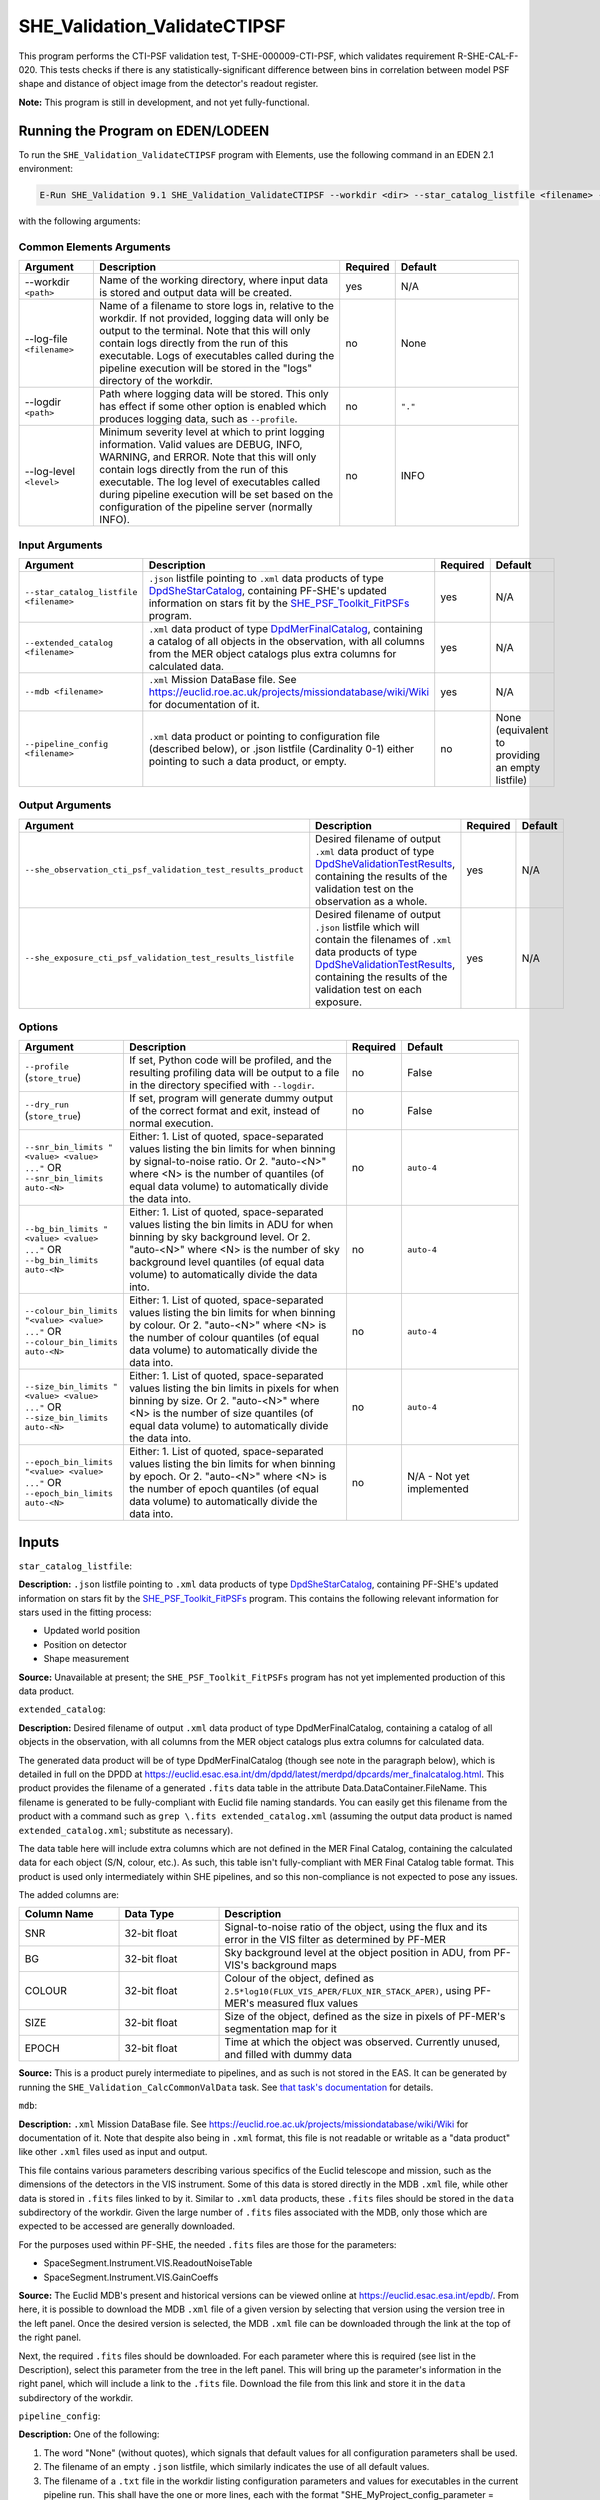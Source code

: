 .. _SHE_Validation_ValidateCTIPSF:

SHE_Validation_ValidateCTIPSF
==============================

This program performs the CTI-PSF validation test, T-SHE-000009-CTI-PSF, which validates requirement R-SHE-CAL-F-020. This tests checks if there is any statistically-significant difference between bins in correlation between model PSF shape and distance of object image from the detector's readout register.

**Note:** This program is still in development, and not yet fully-functional.


Running the Program on EDEN/LODEEN
----------------------------------

To run the ``SHE_Validation_ValidateCTIPSF`` program with Elements, use the following command in an EDEN 2.1 environment:

.. code:: bash

    E-Run SHE_Validation 9.1 SHE_Validation_ValidateCTIPSF --workdir <dir> --star_catalog_listfile <filename> --extended_catalog <filename> --she_observation_cti_psf_validation_test_results_product <filename> --she_exposure_cti_psf_validation_test_results_listfile <filename>  [--log-file <filename>] [--log-level <value>] [--pipeline_config <filename>] [--snr_bin_limits "<value> <value> ..."] [--bg_bin_limits "<value> <value> ..."] [--colour_bin_limits "<value> <value> ..."] [--size_bin_limits "<value> <value> ..."] [--epoch_bin_limits "<value> <value> ..."]

with the following arguments:


Common Elements Arguments
~~~~~~~~~~~~~~~~~~~~~~~~~

.. list-table::
   :widths: 15 50 10 25
   :header-rows: 1

   * - Argument
     - Description
     - Required
     - Default
   * - --workdir ``<path>``
     - Name of the working directory, where input data is stored and output data will be created.
     - yes
     - N/A
   * - --log-file ``<filename>``
     - Name of a filename to store logs in, relative to the workdir. If not provided, logging data will only be output to the terminal. Note that this will only contain logs directly from the run of this executable. Logs of executables called during the pipeline execution will be stored in the "logs" directory of the workdir.
     - no
     - None
   * - --logdir ``<path>``
     - Path where logging data will be stored. This only has effect if some other option is enabled which produces logging data, such as ``--profile``.
     - no
     - ``"."``
   * - --log-level ``<level>``
     - Minimum severity level at which to print logging information. Valid values are DEBUG, INFO, WARNING, and ERROR. Note that this will only contain logs directly from the run of this executable. The log level of executables called during pipeline execution will be set based on the configuration of the pipeline server (normally INFO).
     - no
     - INFO


Input Arguments
~~~~~~~~~~~~~~~

.. list-table::
   :widths: 15 50 10 25
   :header-rows: 1

   * - Argument
     - Description
     - Required
     - Default
   * - ``--star_catalog_listfile <filename>``
     - ``.json`` listfile pointing to ``.xml`` data products of type `DpdSheStarCatalog <https://euclid.esac.esa.int/dm/dpdd/latest/shedpd/dpcards/she_starcatalog.html>`__, containing PF-SHE's updated information on stars fit by the `SHE_PSF_Toolkit_FitPSFs <https://gitlab.euclid-sgs.uk/PF-SHE/SHE_PSFToolkit>`__ program.
     - yes
     - N/A
   * - ``--extended_catalog <filename>``
     - ``.xml`` data product of type `DpdMerFinalCatalog <https://euclid.esac.esa.int/dm/dpdd/latest/merdpd/dpcards/mer_finalcatalog.html>`__, containing a catalog of all objects in the observation, with all columns from the MER object catalogs plus extra columns for calculated data.
     - yes
     - N/A
   * - ``--mdb <filename>``
     - ``.xml`` Mission DataBase file. See https://euclid.roe.ac.uk/projects/missiondatabase/wiki/Wiki for documentation of it.
     - yes
     - N/A
   * - ``--pipeline_config <filename>``
     - ``.xml`` data product or pointing to configuration file (described below), or .json listfile (Cardinality 0-1) either pointing to such a data product, or empty.
     - no
     - None (equivalent to providing an empty listfile)


Output Arguments
~~~~~~~~~~~~~~~~

.. list-table::
   :widths: 15 50 10 25
   :header-rows: 1

   * - Argument
     - Description
     - Required
     - Default
   * - ``--she_observation_cti_psf_validation_test_results_product``
     - Desired filename of output ``.xml`` data product of type `DpdSheValidationTestResults <https://euclid.esac.esa.int/dm/dpdd/latest/shedpd/dpcards/she_validationtestresults.html>`__, containing the results of the validation test on the observation as a whole.
     - yes
     - N/A
   * - ``--she_exposure_cti_psf_validation_test_results_listfile``
     - Desired filename of output ``.json`` listfile which will contain the filenames of ``.xml`` data products of type `DpdSheValidationTestResults <https://euclid.esac.esa.int/dm/dpdd/latest/shedpd/dpcards/she_validationtestresults.html>`__, containing the results of the validation test on each exposure.
     - yes
     - N/A

Options
~~~~~~~

.. list-table::
   :widths: 15 50 10 25
   :header-rows: 1

   * - Argument
     - Description
     - Required
     - Default
   * - ``--profile`` (``store_true``)
     - If set, Python code will be profiled, and the resulting profiling data will be output to a file in the directory specified with ``--logdir``.
     - no
     - False
   * - ``--dry_run`` (``store_true``)
     - If set, program will generate dummy output of the correct format and exit, instead of normal execution.
     - no
     - False
   * - ``--snr_bin_limits "<value> <value> ..."`` OR ``--snr_bin_limits auto-<N>``
     - Either: 1. List of quoted, space-separated values listing the bin limits for when binning by signal-to-noise
       ratio. Or 2. "auto-<N>" where <N> is the number of quantiles (of equal data volume) to automatically divide the
       data into.
     - no
     - ``auto-4``
   * - ``--bg_bin_limits "<value> <value> ..."`` OR ``--bg_bin_limits auto-<N>``
     - Either: 1. List of quoted, space-separated values listing the bin limits in ADU for when binning by sky
       background level. Or 2. "auto-<N>" where <N> is the number of sky background level quantiles (of equal data
       volume) to automatically divide the data into.
     - no
     - ``auto-4``
   * - ``--colour_bin_limits "<value> <value> ..."`` OR ``--colour_bin_limits auto-<N>``
     - Either: 1. List of quoted, space-separated values listing the bin limits for when binning by colour. Or 2.
       "auto-<N>" where <N> is the number of colour quantiles (of equal data volume) to automatically divide the
       data into.
     - no
     - ``auto-4``
   * - ``--size_bin_limits "<value> <value> ..."`` OR ``--size_bin_limits auto-<N>``
     - Either: 1. List of quoted, space-separated values listing the bin limits in pixels for when binning by size. Or
       2. "auto-<N>" where <N> is the number of size quantiles (of equal data volume) to automatically divide the data
       into.
     - no
     - ``auto-4``
   * - ``--epoch_bin_limits "<value> <value> ..."`` OR ``--epoch_bin_limits auto-<N>``
     - Either: 1. List of quoted, space-separated values listing the bin limits for when binning by epoch. Or 2.
       "auto-<N>" where <N> is the number of epoch quantiles (of equal data volume) to automatically divide the data
       into.
     - no
     - N/A - Not yet implemented


Inputs
------

``star_catalog_listfile``:

**Description:** ``.json`` listfile pointing to ``.xml`` data products of type `DpdSheStarCatalog <https://euclid.esac.esa.int/dm/dpdd/latest/shedpd/dpcards/she_starcatalog.html>`__, containing PF-SHE's updated information on stars fit by the `SHE_PSF_Toolkit_FitPSFs <https://gitlab.euclid-sgs.uk/PF-SHE/SHE_PSFToolkit>`__ program. This contains the following relevant information for stars used in the fitting process:

* Updated world position
* Position on detector
* Shape measurement

**Source:** Unavailable at present; the ``SHE_PSF_Toolkit_FitPSFs`` program has not yet implemented production of this data product.

``extended_catalog``:

**Description:** Desired filename of output ``.xml`` data product of type DpdMerFinalCatalog, containing a catalog of all objects in the observation, with all columns from the MER object catalogs plus extra columns for calculated data.

The generated data product will be of type DpdMerFinalCatalog (though see note in the paragraph below), which is detailed in full on the DPDD at https://euclid.esac.esa.int/dm/dpdd/latest/merdpd/dpcards/mer\_finalcatalog.html. This product provides the filename of a generated ``.fits`` data table in the attribute Data.DataContainer.FileName. This filename is generated to be fully-compliant with Euclid file naming standards. You can easily get this filename from the product with a command such as ``grep \.fits extended_catalog.xml`` (assuming the output data product is named ``extended_catalog.xml``; substitute as necessary).

The data table here will include extra columns which are not defined in the MER Final Catalog, containing the calculated data for each object (S/N, colour, etc.). As such, this table isn't fully-compliant with MER Final Catalog table format. This product is used only intermediately within SHE pipelines, and so this non-compliance is not expected to pose any issues.

The added columns are:

.. list-table::
   :widths: 20 20 60
   :header-rows: 1

   * - Column Name
     - Data Type
     - Description
   * - SNR
     - 32-bit float
     - Signal-to-noise ratio of the object, using the flux and its error in the VIS filter as determined by PF-MER
   * - BG
     - 32-bit float
     - Sky background level at the object position in ADU, from PF-VIS's background maps
   * - COLOUR
     - 32-bit float
     - Colour of the object, defined as ``2.5*log10(FLUX_VIS_APER/FLUX_NIR_STACK_APER)``, using PF-MER's measured flux values
   * - SIZE
     - 32-bit float
     - Size of the object, defined as the size in pixels of PF-MER's segmentation map for it
   * - EPOCH
     - 32-bit float
     - Time at which the object was observed. Currently unused, and filled with dummy data

**Source:** This is a product purely intermediate to pipelines, and as such is not stored in the EAS. It can be generated by running the ``SHE_Validation_CalcCommonValData`` task. See `that task's documentation <prog_ccvd.html#SHE_Validation_CalcCommonValData>`__ for details.

``mdb``:

**Description:** ``.xml`` Mission DataBase file. See https://euclid.roe.ac.uk/projects/missiondatabase/wiki/Wiki for documentation of it. Note that despite also being in ``.xml`` format, this file is not readable or writable as a "data product" like other ``.xml`` files used as input and output.

This file contains various parameters describing various specifics of the Euclid telescope and mission, such as the dimensions of the detectors in the VIS instrument. Some of this data is stored directly in the MDB ``.xml`` file, while other data is stored in ``.fits`` files linked to by it. Similar to ``.xml`` data products, these ``.fits`` files should be stored in the ``data`` subdirectory of the workdir. Given the large number of ``.fits`` files associated with the MDB, only those which are expected to be accessed are generally downloaded.

For the purposes used within PF-SHE, the needed ``.fits`` files are those for the parameters:

* SpaceSegment.Instrument.VIS.ReadoutNoiseTable
* SpaceSegment.Instrument.VIS.GainCoeffs

**Source:** The Euclid MDB's present and historical versions can be viewed online at https://euclid.esac.esa.int/epdb/. From here, it is possible to download the MDB ``.xml`` file of a given version by selecting that version using the version tree in the left panel. Once the desired version is selected, the MDB ``.xml`` file can be downloaded through the link at the top of the right panel.

Next, the required ``.fits`` files should be downloaded. For each parameter where this is required (see list in the Description), select this parameter from the tree in the left panel. This will bring up the parameter's information in the right panel, which will include a link to the ``.fits`` file. Download the file from this link and store it in the ``data`` subdirectory of the workdir.

``pipeline_config``:

**Description:** One of the following:

1. The word "None" (without quotes), which signals that default values
   for all configuration parameters shall be used.
2. The filename of an empty ``.json`` listfile, which similarly
   indicates the use of all default values.
3. The filename of a ``.txt`` file in the workdir listing configuration
   parameters and values for executables in the current pipeline run.
   This shall have the one or more lines, each with the format
   "SHE\_MyProject\_config\_parameter = config\_value".
4. The filename of a ``.xml`` data product of format
   DpdSheAnalysisConfig, pointing to a text file as described above. The
   format of this data product is described in detail in the Euclid DPDD
   at
   https://euclid.esac.esa.int/dm/dpdd/latest/shedpd/dpcards/she\_analysisconfig.html.
5. The filename of a ``.json`` listfile which contains the filename of a
   ``.xml`` data product as described above.

Any of the latter three options may be used for equivalent
functionality.

The ``.txt`` pipeline configuration file may have any number of
configuration arguments which apply to other executables, in addition to
optionally any of the following which apply to this executable:

.. list-table::
   :widths: 20 50 30
   :header-rows: 1

   * - Option
     - Description
     - Default Behaviour
   * - SHE_Pipeline_profile
     - If set to "True", Python code will be profiled, and the resulting profiling data will be output to a file in the directory specified with ``--logdir``.
     - Profiling will not be enabled
   * - SHE_Pipeline_profile
     - If set to "True", Python code will be profiled, and the resulting profiling data will be output to a file in the directory specified with ``--logdir``.
     - Profiling will not be enabled
   * - SHE_Validation_snr_bin_limits
     - Either: 1. List of quoted, space-separated values listing the bin limits for when binning by signal-to-noise
       ratio. Or 2. "auto-<N>" where <N> is the number of quantiles (of equal data volume) to automatically divide the
       data into.
     - Will use default bin limits, as listed above in the `Options`_ section above.
   * - SHE_Validation_bg_bin_limits
     - Either: 1. List of quoted, space-separated values listing the bin limits in ADU for when binning by sky
       background level. Or 2. "auto-<N>" where <N> is the number of sky background level quantiles (of equal data
       volume) to automatically divide the data into.
     - Will use default bin limits, as listed above in the `Options`_ section above.
   * - SHE_Validation_colour_bin_limits
     - Either: 1. List of quoted, space-separated values listing the bin limits for when binning by colour. Or 2.
       "auto-<N>" where <N> is the number of colour quantiles (of equal data volume) to automatically divide the
       data into.
     - Will use default bin limits, as listed above in the `Options`_ section above.
   * - SHE_Validation_size_bin_limits
     - Either: 1. List of quoted, space-separated values listing the bin limits in pixels for when binning by size. Or
       2. "auto-<N>" where <N> is the number of size quantiles (of equal data volume) to automatically divide the data
       into.
     - Will use default bin limits, as listed above in the `Options`_ section above.
   * - SHE_Validation_epoch_bin_limits
     - Either: 1. List of quoted, space-separated values listing the bin limits for when binning by epoch. Or 2.
       "auto-<N>" where <N> is the number of epoch quantiles (of equal data volume) to automatically divide the data
       into.
     - Will use default bin limits, as listed above in the `Options`_ section above.


If both these arguments are supplied in the pipeline configuration file
and the equivalent command-line arguments are set, the command-line
arguments will take precedence.

**Source:** One of the following:

1. May be generated manually, creating the ``.txt`` file with your text
   editor of choice.
2. Retrieved from the EAS, querying for a desired product of type
   DpdSheAnalysisConfig.
3. If run as part of a pipeline triggered by the
   `SHE_Pipeline_Run <https://gitlab.euclid-sgs.uk/PF-SHE/SHE_IAL_Pipelines>`__
   helper script, may be created automatically by providing the argument
   ``--config_args ...`` to it (see documentation of that executable for
   further information).


Outputs
-------

.. _obs_test_results_product:

``she_observation_cti_psf_validation_test_results_product``:

**Description:** Desired filename of output ``.xml`` data product of type `DpdSheValidationTestResults <https://euclid.esac.esa.int/dm/dpdd/latest/shedpd/dpcards/she_validationtestresults.html>`__, containing the results of the validation test on the observation as a whole.

**Details:** This product contains details of the test results in the data product itself. The Data.ValidationTestList element contains a list of sheSingleValidationTestResult objects, each of which contains the result of a single test case. For the purpose of results-reporting, a test case is a test on a single shear estimation algorithm binned by one of signal-to-noise, sky background level, colour, size, or epoch. This results in a total of 20 (4 algorithms times 5 ways to bin) test case results reported.

Each of these results objects lists the result of the test (``PASSED`` or ``FAILED``) and details of it in the SupplementaryInformation element. For this test, these details include the measured slope in each bin, the error on the measurement of slope, the difference between the measurements of slope in each consecutive pair of bins and the errors on this value, the number of standard deviations away from zero this value is, and the threshold at which this triggers a failure. This is presented for each bin of data (except the first bin in the case of bin differences), and the test case is considered ``FAILED`` if the test fails for any pair of bins that has sufficient data in both bins to run the test (i.e. pairs of bins are ignored if they have fewer than three objects in either of them).

Regression results are reported for each bin of data. In the case that a bin contains no data points with positive weight which aren't flagged as failed measurements, the results will be reported as ``NaN`` for slope and intercept differences with neighboring bins, and ``Inf`` for errors. Unless another error is reported, the presence of these values should be taken to indicate that a bin is empty.

Additionally, the data product contains to a tarball of ``.png`` figures illustrating the regressions for each bin of each test case. The filename of this tarball can most easily be obtained with a command such as ``grep \.tar\.gz she_observation_cti_psf_validation_test_results_product.xml``.

For this particular product, the data points used are combined from all available exposures. For instance, if an object appears in four observations, four data points will be used in the analysis, for the four different distances to the readout register in each exposure it appears in and the four different ellipticities for each of these exposures. Compared to `the test results on individual exposures <exp_test_results_listfile_>`_, this test has higher statistical power, but is more likely to miss issues that occur only in a single exposure.


.. _exp_test_results_listfile:

``she_exposure_cti_psf_validation_test_results_listfile``:

**Description:** Desired filename of output ``.json`` listfile which will contain the filenames of ``.xml`` data products of type `DpdSheValidationTestResults <https://euclid.esac.esa.int/dm/dpdd/latest/shedpd/dpcards/she_validationtestresults.html>`__, containing the results of the validation test on each exposure.

**Details:** See `the above section <obs_test_results_product_>`_ for the description of the data product structure and contents.

For these products, each exposure is tested separately. Each detected object appears once in the dataset for each exposure, with the readout register distance and ellipticity for that exposure. The regression tests are then performed independently on each exposure. Compared to `the test results on the observation as a whole <obs_test_results_product_>`_, this test has lower statistical power, but is more likely to catch issues that occur only in a single exposure.


Example
-------

**Note:** This program is still in development, and it is not yet possible to generate the needed ``star_catalog`` input data products. This example is provided to illustrate the intended functionality of this program.

Prepare the required input data in the desired workdir. This will require downloading the ``vis_calibrated_frame_listfile``, ``mer_final_catalog_listfile``, and ``she_validated_measurements_product`` data, and then running the `SHE_Validation_CalcCommonValData <prog_ccvd.html#SHE_Validation_CalcCommonValData>`__ program to generate the ``extended_catalog`` data product, and also the `SHE_PSF_Toolkit_FitPSFs <https://gitlab.euclid-sgs.uk/PF-SHE/SHE_PSFToolkit>`__ program to generate the ``star_catalog_listfile`` and the data products it points to.

The program can then be run with the following command in an EDEN 2.1 environment:

.. code:: bash

    E-Run SHE_Validation 9.1 SHE_Validation_ValidatePSFGal --workdir $WORKDIR  --star_catalog_listfile $SC_LISTFILE --extended_catalog $EXC_PRODUCT --she_observation_cti_psf_validation_test_results_product she_observation_cti_psf_validation_test_results_product.xml --she_exposure_cti_psf_validation_test_results_listfile she_exposure_cti_psf_validation_test_results_listfile.json

where the variable ``$WORKDIR`` corresponds to the path to your workdir and the variables  ``$SC_LISTFILE`` and ``$EXC_PRODUCT`` correspond to the filenames of the prepared listfiles and downloaded products for each input port.

This command will generate a new data product with the filename ``she_observation_cti_psf_validation_test_results_product.xml``. This can be opened with your text editor of choice to view the validation test results. This will also point to a tarball of figures of the regression for each test case, the names of which you can find in the product either by manual inspection or through a command such as ``grep \.tar\.gz she_observation_cti_psf_validation_test_results_product.xml``. After extracting the contents of the tarball (e.g. through ``tar -xvf <filename>.tar.gz``), the figures can opened with your image viewer of choice to see the regression results.

The same procedure can be used to analyse the data products pointed to by the newly-created listfile ``she_exposure_cti_psf_validation_test_results_listfile.json``.
